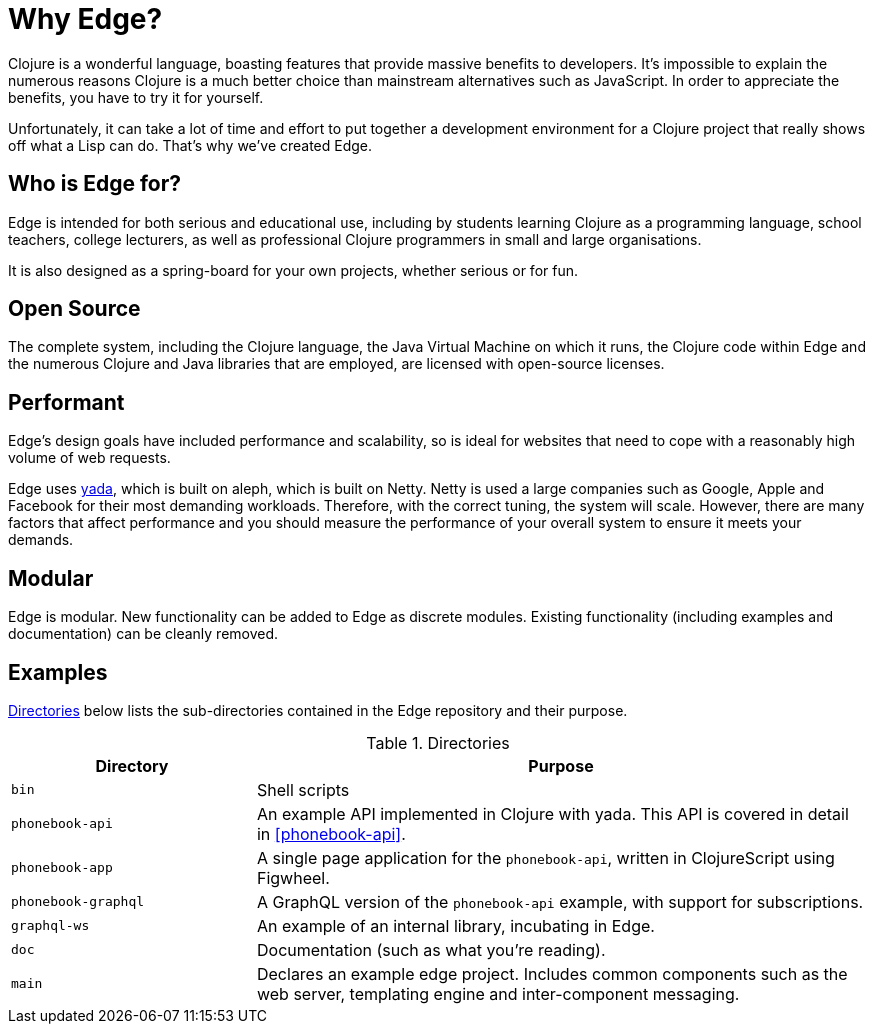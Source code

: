 = Why Edge?

Clojure is a wonderful language, boasting features that provide massive benefits to developers.
It's impossible to explain the numerous reasons Clojure is a much better choice than mainstream alternatives such as JavaScript.
In order to appreciate the benefits, you have to try it for yourself.

Unfortunately, it can take a lot of time and effort to put together a development environment for a Clojure project that really shows off what a Lisp can do.
That's why we've created Edge.

== Who is Edge for?

Edge is intended for both serious and educational use, including by students learning Clojure as a programming language, school teachers, college lecturers, as well as professional Clojure programmers in small and large organisations.

It is also designed as a spring-board for your own projects, whether serious or for fun.

== Open Source

The complete system, including the Clojure language, the Java Virtual Machine on which it runs, the Clojure code within Edge and the numerous Clojure and Java libraries that are employed, are licensed with open-source licenses.

== Performant

Edge's design goals have included performance and scalability, so is ideal for websites that need to cope with a reasonably high volume of web requests.

Edge uses https://github.com/juxt/yada[[.yada]#yada#], which is built on aleph, which is built on Netty.
Netty is used a large companies such as Google, Apple and Facebook for their most demanding workloads.
Therefore, with the correct tuning, the system will scale.
However, there are many factors that affect performance and you should measure the performance of your overall system to ensure it meets your demands.

== Modular

Edge is modular.
New functionality can be added to Edge as discrete modules.
Existing functionality (including examples and documentation) can be cleanly removed.

== Examples

<<directories>> below lists the sub-directories contained in the Edge
repository and their purpose.

[[directories]]
.Directories
[cols="2a,5a"]
|===
|Directory|Purpose

|`bin`|Shell scripts
|`phonebook-api`|An example API implemented in Clojure with [.yada]#yada#. This API is covered in detail in <<phonebook-api>>.
|`phonebook-app`|A single page application for the `phonebook-api`, written in ClojureScript using Figwheel.
|`phonebook-graphql`|A GraphQL version of the `phonebook-api` example, with support for subscriptions.
|`graphql-ws`|An example of an internal library, incubating in Edge.
|`doc`|Documentation (such as what you're reading).
|`main`| Declares an example edge project. Includes common components such as the web server, templating engine and inter-component messaging.
|===
